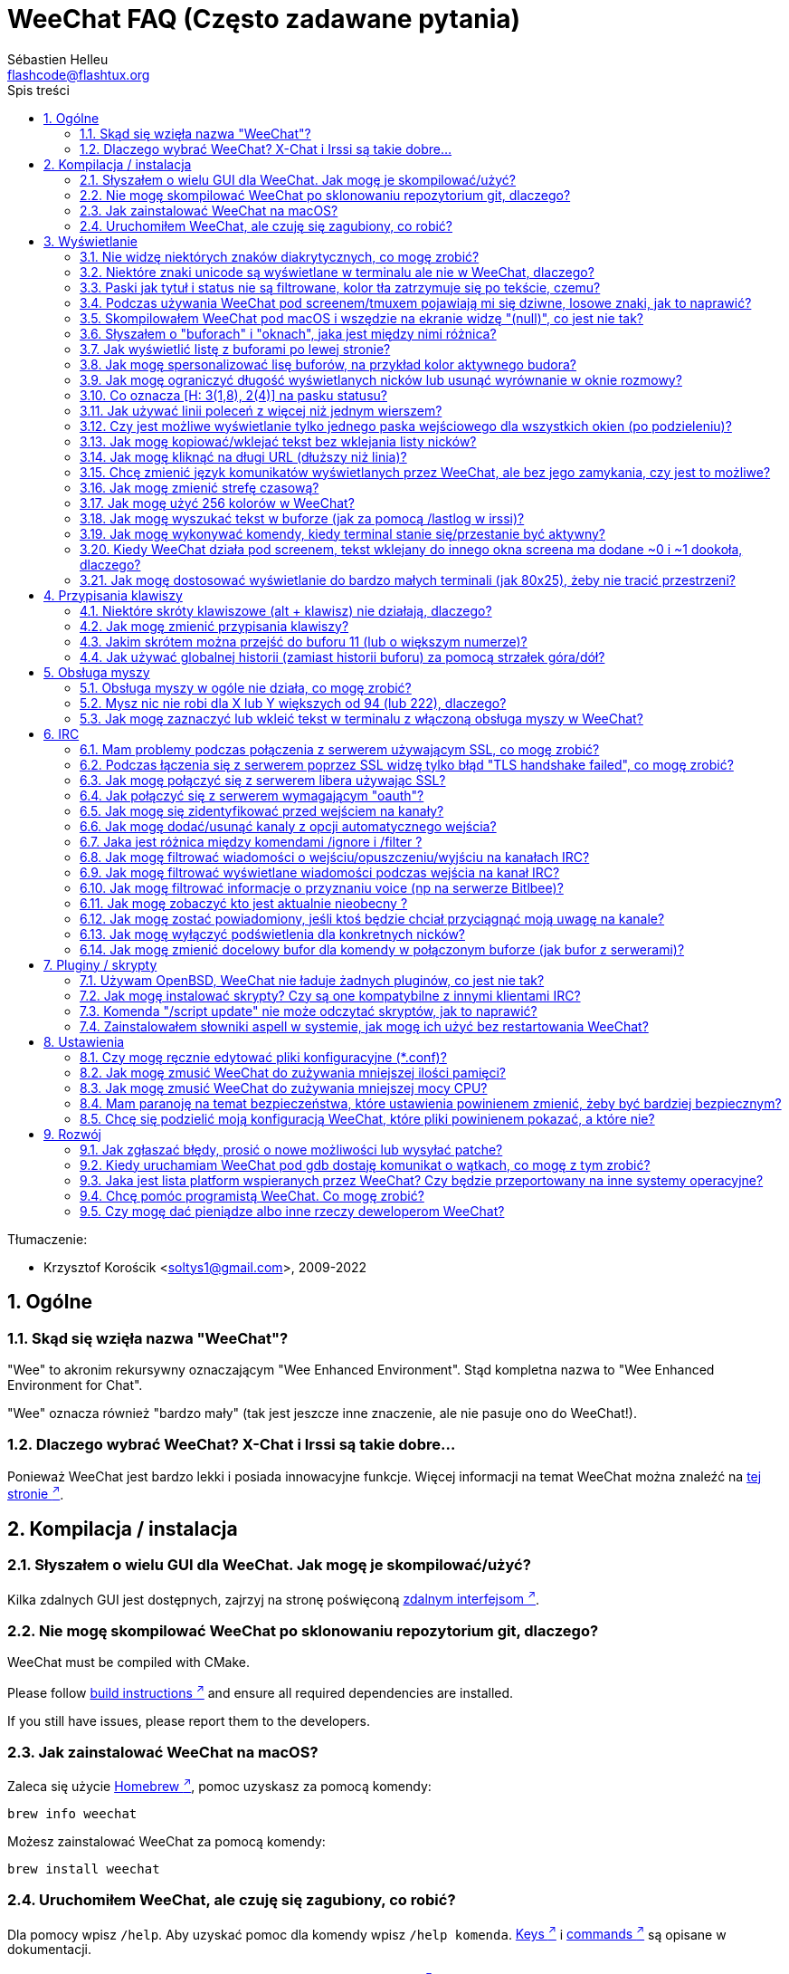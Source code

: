 = WeeChat FAQ (Często zadawane pytania)
:author: Sébastien Helleu
:email: flashcode@flashtux.org
:lang: pl
:toc: left
:toc-title: Spis treści
:toclevels: 2
:sectnums:
:sectnumlevels: 2
:docinfo1:


Tłumaczenie:

* Krzysztof Korościk <soltys1@gmail.com>, 2009-2022

toc::[]


[[general]]
== Ogólne

[[weechat_name]]
=== Skąd się wzięła nazwa "WeeChat"?

"Wee" to akronim rekursywny oznaczającym "Wee Enhanced Environment".
Stąd kompletna nazwa to "Wee Enhanced Environment for Chat".

"Wee" oznacza również "bardzo mały" (tak jest jeszcze inne znaczenie, ale nie
pasuje ono do WeeChat!).

[[why_choose_weechat]]
=== Dlaczego wybrać WeeChat? X-Chat i Irssi są takie dobre...

Ponieważ WeeChat jest bardzo lekki i posiada innowacyjne funkcje.
Więcej informacji na temat WeeChat można znaleźć na
https://weechat.org/about/features/[tej stronie ^↗^,window=_blank].

[[compilation_install]]
== Kompilacja / instalacja

[[gui]]
=== Słyszałem o wielu GUI dla WeeChat. Jak mogę je skompilować/użyć?

Kilka zdalnych GUI jest dostępnych, zajrzyj na stronę poświęconą
https://weechat.org/about/interfaces/[zdalnym interfejsom ^↗^,window=_blank].

[[compile_git]]
=== Nie mogę skompilować WeeChat po sklonowaniu repozytorium git, dlaczego?

// TRANSLATION MISSING
WeeChat must be compiled with CMake.

// TRANSLATION MISSING
Please follow link:weechat_user.en.html#source_package[build instructions ^↗^,window=_blank]
and ensure all required dependencies are installed.

// TRANSLATION MISSING
If you still have issues, please report them to the developers.

[[compile_macos]]
=== Jak zainstalować WeeChat na macOS?

Zaleca się użycie https://brew.sh/[Homebrew ^↗^,window=_blank], pomoc uzyskasz za pomocą komendy:

----
brew info weechat
----

Możesz zainstalować WeeChat za pomocą komendy:

----
brew install weechat
----

[[lost]]
=== Uruchomiłem WeeChat, ale czuję się zagubiony, co robić?

Dla pomocy wpisz `/help`. Aby uzyskać pomoc dla komendy wpisz `/help komenda`.
link:weechat_user.pl.html#key_bindings[Keys ^↗^,window=_blank] i
link:weechat_user.pl.html#commands_and_options[commands ^↗^,window=_blank] są opisane w dokumentacji.

Nowym użytkowniką zaleca się przeczytanie dokumentu
link:weechat_quickstart.pl.html[Szybki start ^↗^,window=_blank].

[[display]]
== Wyświetlanie

[[charset]]
=== Nie widzę niektórych znaków diakrytycznych, co mogę zrobić?

Jest to częsty problem powodowany przez wiele rzeczy, przeczytaj uważnie i sprawdź
*WSZYSTKIE* rozwiązania opisane poniżej:

* sprawdź czy weechat jest zlinkowany z libncursesw (uwaga: wymagane na
  większości dystrybucji ale nie wszystkich): `ldd /ścieżka/do/weechat`
* sprawdź czy wtyczka "charset" jest załadowana za pomocą komendy `/plugin`
  (jeśli nie jest, to najprawdopodobniej potrzebujesz pakietu "weechat-plugins")
* sprawdź wyjście komendy `/charset` (w głównym buforze). Powinieneś zobaczyć
  _ISO-XXXXXX_ lub _UTF-8_ dla kodowania terminala. Jeśli widzisz _ANSI_X3.4-1968_
  lub inne wartości, twoje ustawienie dla locale najprawdopodobniej jest złe. +
  Aby to naprawić, sprawdź zainstalowane w systemie kodowania za pomocą `locale -a`
  i ustaw odpowiednią wartość zmiennej $LANG, na przykład: `+export LANG=en_US.UTF-8+`.
* ustaw globalną wartość dekodowania, na przykład:
  `/set charset.default.decode "ISO-8859-2"`
* jeśli korzystasz z UTF-8:
** sprawdź czy twój terminal jest przystosowany dla UTF-8 (zalecanym terminalem
   dla UTF-8 jest rxvt-unicode)
** jeśli korzystasz ze screena, sprawdź czy jest uruchomiony z trybem UTF-8
   ("`defutf8 on`" w ~/.screenrc lub `screen -U` uruchamiając screena)
* sprawdź czy opcja
  link:weechat_user.pl.html#option_weechat.look.eat_newline_glitch[_weechat.look.eat_newline_glitch_ ^↗^,window=_blank]
  jest wyłączona (ta opcja może powodować błędy wyświetlania)

[NOTE]
UTF-8 jest zalecany dla WeeChat. Jeśli korzystasz z lokalizacji ISO lub innych,
sprawdź czy *wszystkie* twoje ustawienia (terminal, screen, ..) są ISO,
a *nie* UTF-8.

[[unicode_chars]]
=== Niektóre znaki unicode są wyświetlane w terminalu ale nie w WeeChat, dlaczego?

Może to być spowodowane przez błąd libc w funkcji _wcwidth_, który powinien zostać
naprawiony w glibc 2.22 (może jeszcze nie być dostępny w twojej dystrybucji).

Istnieje sposób na obejście błędu funkcji _wcwidth_:
https://blog.nytsoi.net/2015/05/04/emoji-support-for-weechat[https://blog.nytsoi.net/2015/05/04/emoji-support-for-weechat ^↗^,window=_blank].

Więcej informacji można znaleźć w tym https://github.com/weechat/weechat/issues/79[zgłoszonym błędzie ^↗^,window=_blank].

[[bars_background]]
=== Paski jak tytuł i status nie są filtrowane, kolor tła zatrzymuje się po tekście, czemu?

Może to być spowodowane złą wartością zmiennej środowiskowej TERM (spójrz na
wynik `echo $TERM` w terminalu).

W zależności, gdzie uruchamiasz WeeChat, powinieneś uzyskać:

* jeżeli WeeChat działa lokalnie lub na zdalnej maszynie bez programów jak screen czy tmux,
  zależy od używanego terminala: _xterm_, _xterm-256color_, _rxvt-unicode_,
  _rxvt-256color_, ...
* jeśli WeeChat działa pod screenem, zmienna $TERM powinna zawierać _screen_ lub _screen-256color_,
* jeśli WeeChat działa pod tmuxem, zmienna $TERM powinna zawierać _tmux_, _tmux-256color_,
  _screen_ lub _screen-256color_.

W razie potrzeby, popraw zmienna TERM: `export TERM="xxx"`.

[[screen_weird_chars]]
=== Podczas używania WeeChat pod screenem/tmuxem pojawiają mi się dziwne, losowe znaki, jak to naprawić?

Może to być spowodowane przez złą wartość zmiennej TERM w swojej powłoce (spójrz
na wynik `echo $TERM` w swoim terminalu, *poza screenem/tmuxem*). +
Na przykład, _xterm-color_ może wyświetlać takie dziwne znaki, możesz użyć _xterm_,
który działa dobrze (jak wiele innych wartości). +
W razie potrzeby, popraw zmienna TERM: `export TERM="xxx"`.

Jeśli używasz gnome-terminal, sprawdź czy opcja "Ambigous-width chracters"
w menu Preferencje/Profile/Kompatybilność jest ustawiona na `narrow`.

[[macos_display_broken]]
=== Skompilowałem WeeChat pod macOS i wszędzie na ekranie widzę "(null)", co jest nie tak?

Jeśli samodzielnie skompilowałeś ncursesw, spróbuj użyć domyślnej wersji (dostarczanej
z systemem).

Ponadto, pod macOS, zaleca się instalowanie WeeChat za pomocą managera pakietów
Homebrew.

[[buffer_vs_window]]
=== Słyszałem o "buforach" i "oknach", jaka jest między nimi różnica?

_bufor_ jest określany przez numer, nazwę, wyświetlane linie (i trochę innych
danych).

_okno_ jest to obszar ekranu wyświetlający bufor. Możliwe jest podzielenie
ekranu na wiele okien.

Każde okno wyświetla jeden bufor lub grupę połączonych buforów.
Buform może być ukryty (nie wyświetlany w żadnym oknie) lub wyświetlany w jednym lub
kilku oknach.

[[buffers_list]]
=== Jak wyświetlić listę z buforami po lewej stronie?

Wtyczka link:weechat_user.pl.html#buflist[buflist ^↗^,window=_blank]
jest domyślnie włączona i załadowana.

Ograniczenie rozmiaru bufora z listą kanałów:

----
/set weechat.bar.buflist.size_max 15
----

Aby przesunąć pasek na spód:

----
/set weechat.bar.buflist.position bottom
----

Przewijanie paska: jeśli obsługa myszy jest włączona (skrót: kbd:[Alt+m]), możesz
przewijać pasek za pomocą rolki myszy.

Domyślne skróty do przewijania paska _buflist_ to kbd:[F1] (lub kbd:[Ctrl+F1]),
kbd:[F2] (lub kbd:[Ctrl+F2]), kbd:[Alt+F1] oraz kbd:[Alt+F2].

[[customize_buflist]]
=== Jak mogę spersonalizować lisę buforów, na przykład kolor aktywnego budora?

Możesz sprawdzić wszystkie opcję listy buforów za pomocą polecenia:

----
/fset buflist
----

Tło dla aktywnego bufora jest niebieskie, możesz to zmienić na przykład na
`czerwone` w ten sposób:

----
/set buflist.format.buffer_current "${color:,red}${format_buffer}"
----

[NOTE]
Przecinek przed nazwą koloru „red” jest wymagany, ponieważ zostanie on użyty jako
kolor tła, a nie kolor tekstu. +
Możesz także używać numerów kolorów zamiast ich nazwy,
jak `237` dla ciemnego szarego.

Wtyczka buflist posiada wiele opcji, które można personalizować, zapoznaj się
z opisem dla każdej z nich.

Jest też dostępna https://github.com/weechat/weechat/wiki/buflist[strona wiki ^↗^,window=_blank]
z przykładami zaawansowanej konfiguracji listy buforów.

[[customize_prefix]]
=== Jak mogę ograniczyć długość wyświetlanych nicków lub usunąć wyrównanie w oknie rozmowy?

W celu ograniczenia długości nicków w oknie rozmowy:

----
/set weechat.look.prefix_align_max 15
----

Żeby usunąć wyrównanie nicków:

----
/set weechat.look.prefix_align none
----

[[status_hotlist]]
=== Co oznacza [H: 3(1,8), 2(4)] na pasku statusu?

Jest to "hotlista", lista buforów z ilością nieprzeczytanych wiadomości,
w kolejnoci: podświetlenia, prywatne wiadomości, wiadomości, inne (jak
wejścia/wyjścia). +
Ilość "nieprzeczytanych wiadomości" to lista nowych wyświetlonych/odebranych
wiadomości od ostatniej wizyty w buforze.

w przykładzie `[H: 3(1,8), 2(4)]`, oznacza:

* 1 wywołanie i 8 nieprzeczytanych wiadomości w buforze #3,
* 4 nieprzeczytane wiadomości w buforze #2.

Kolor bufora/licznika zależy od typu wiadomości, domyślne kolory:

* podświetlenie: `lightmagenta` / `magenta`
* prywatna wiadomość: `lightgreen` / `green`
* wiadomość: `yellow` / `brown`
* inne: `default` / `default` (kolor tekstu w terminalu)

Kolory można zmienić za pomocą opcji __weechat.color.status_data_*__
(bufory) i __weechat.color.status_count_*__ (liczniki). +
Pozostałe opcje hotlist można zmienić za pomocą opcji __weechat.look.hotlist_*__.

Więcej informacji na temat hotlity można znaleźć w
link:weechat_user.pl.html#screen_layout[Poradniku użytkownika / Układ ekranu ^↗^,window=_blank].

[[input_bar_size]]
=== Jak używać linii poleceń z więcej niż jednym wierszem?

Opcja _size_ paska wprowadzania może zostać ustawiona na wartość wyższą niż 1
(dla ustalonej wartości, domyślny rozmiar to 1) lub 0 dla dynamicznego rozmiaru,
następnie opcja _size_max_ ustali maksymalny rozmiar (0 = brak limitu).

Przykład dynamicznego rozmiaru:

----
/set weechat.bar.input.size 0
----

Maksymalny rozmiar równy 2:

----
/set weechat.bar.input.size_max 2
----

[[one_input_root_bar]]
=== Czy jest możliwe wyświetlanie tylko jednego paska wejściowego dla wszystkich okien (po podzieleniu)?

Tak, należy stworzyć pasek typu "root" (z elementem mówiącym, w którym oknie
aktualnie jesteśmy), następnie usunąć obecny pasek wejściowy.

Na przykład:

----
/bar add rootinput root bottom 1 0 [buffer_name]+[input_prompt]+(away),[input_search],[input_paste],input_text
/bar del input
----

Jeśli kiedyś przestanie ci to odpowiadać, po prostu usuń ten pasek, WeeChat
automatycznie stworzy nowy pasek "input" jeśli element "input_text" nie zostanie
użyty w żadnym z pasków:

----
/bar del rootinput
----

[[terminal_copy_paste]]
=== Jak mogę kopiować/wklejać tekst bez wklejania listy nicków?

Możesz użyć prostego tybu wyświetlania (domyślnie: kbd:[Alt+l] (`L`)), który pokazuje
samą zawartość obecnie wybranego okna, bez żadnego formatowania.

Możesz użyć terminala z prostokątnym zaznaczaniem (jak rxvt-unicode,
konsole, gnome-terminal, ...). Klawisze to zazwyczaj kbd:[Ctrl] + kbd:[Alt] + zaznaczenie myszką.

Innym rozwiązaniem jest przesunięcie listy nicków na górę lub dół, na przykład:

----
/set weechat.bar.nicklist.position top
----

[[urls]]
=== Jak mogę kliknąć na długi URL (dłuższy niż linia)?

Możesz użyć prostego trybu wyświetlania (domyślnie: kbd:[Alt+l] (`L`)).

Żeby operowanie na URLach było latwiejsze możesz:

* przenieść listę nicków na górę:

----
/set weechat.bar.nicklist.position top
----

* wyłączyć wyrównanie dla wieloliniowych słów:

----
/set weechat.look.align_multiline_words off
----

* albo dla wszystkich zawiniętych lini:

----
/set weechat.look.align_end_of_lines time
----

Możesz włączyć opcję "eat_newline_glitch", dzięki czemu znak nowej lini
nie będzie dodawany na końcu każdej wyświetlanej lini (nie będzie
przerywać zaznaczania URLi):

----
/set weechat.look.eat_newline_glitch on
----

[IMPORTANT]
Ta opcja może spowodować pojawienie się błędów. Jeśli doświadczysz takich problemów
wyłącz tą opcję.

Innym rozwiązaniem jest użycie skryptu:

----
/script search url
----

[[change_locale_without_quit]]
=== Chcę zmienić język komunikatów wyświetlanych przez WeeChat, ale bez jego zamykania, czy jest to możliwe?

Oczywiście jest to możliwe:

----
/set env LANG pl_PL.UTF-8
/upgrade
----

[[timezone]]
=== Jak mogę zmienić strefę czasową?

Nie ma opcji na zmianę strefy czasowej w WeeChat, zmienna środowiskowa `TZ` musi
być ustawiona na odpowiednią wartość.

W pliku inicjalizującym powłokę lub w linii poleceń, przed uruchomieniem WeeChat wpisz:

----
export TZ=Europe/Warsaw
----

W WeeChat, nowa wartość zostanie natychmiast użyta:

----
/set env TZ Europe/Warsaw
----

[[use_256_colors]]
=== Jak mogę użyć 256 kolorów w WeeChat?

Najpierw należy sprawdzić czy wartość zmiennej środowiskowej _TERM_ jest poprawna,\
zalecane wartości to:

* w screenie: _screen-256color_
* pod tmuxem: _screen-256color_ lub _tmux-256color_
* poza screenem/tmuxem: _xterm-256color_, _rxvt-256color_, _putty-256color_, ...

[NOTE]
Może okazać się konieczne zainstalowanie pakietu "ncurses-term" w celu użycia
tych wartości w zmiennej _TERM_.

Jeśli używasz screena, możesz dodać to do swojego _~/.screenrc_:

----
term screen-256color
----

Jeśli twoja zmienna _TERM_ posiada złą wartość i WeeChat jest już uruchomiony,
możesz zmienić ją za pomocą tych dwóch komend:

----
/set env TERM screen-256color
/upgrade
----

Możesz użyć dowolnego numeru koloru w opcjach (opcjonalnie możesz dodać aliasy
dla kolorów za pomocą polecenia `/color`).

Więcej informacji o zarządzaniu kolorami można znaleźć w
link:weechat_user.pl.html#colors[Poradniku użytkownika / Kolory ^↗^,window=_blank].

[[search_text]]
=== Jak mogę wyszukać tekst w buforze (jak za pomocą /lastlog w irssi)?

Domyślny skrót klawiszowy to kbd:[Ctrl+r] (komenda: `+/input search_text_here+`).

Poruszanie się między podświetleniami: kbd:[Alt+p] / kbd:[Alt+n].

Więcej informacji o skrótach klawiszowych można znaleźć w
link:weechat_user.pl.html#key_bindings[Poradniku użytkownika / Domyślne skróty klawiszowe ^↗^,window=_blank].

[[terminal_focus]]
=== Jak mogę wykonywać komendy, kiedy terminal stanie się/przestanie być aktywny?

Musisz włączyć obsługę tego zdarzenia za pomocą specjalnego kodu wysyłanego do terminala.

*Ważne*:

* Musisz użyć współczesnego terminala zgodnego z xterm.
* Dodatkowo, istotne jest, any zmenna TERM była utawiona na wartość _xterm_ lub _xterm-256color_.
* Jeśli używaz tmuxa, musisz dodatkowo włączyć obsługę zdarzeń aktywności poprzez dodanie
  `set -g focus-events on` do pliku _.tmux.conf_.
* *Nie* działa to pod screenem.

Żeby wysłać kod podczas uruchamiania WeeChat:

----
/set weechat.startup.command_after_plugins "/print -stdout \033[?1004h\n"
----

Następnie przypisz dwie kombinacje klawiszy dla stanu aktywności (zamień komendy
`/print` własnymi komendami:

----
/key bind meta2-I /print -core focus
/key bind meta2-O /print -core unfocus
----

Na przykład w celu oznaczenia boforów jako nie przeczytane w momencie jak terminal straci focus:

----
/key bind meta2-O /allbuf /buffer set unread
----

[[screen_paste]]
=== Kiedy WeeChat działa pod screenem, tekst wklejany do innego okna screena ma dodane ~0 i ~1 dookoła, dlaczego?

Jest to spowodowane przez opcję wklejania nawiasów, która jest domyślnie włączona i nie jest
właściwie obsługiwana przez inne okna screena.

Możesz po prostu wyłączyć tą opcję:

----
/set weechat.look.paste_bracketed off
----

[[small_terminal]]
=== Jak mogę dostosować wyświetlanie do bardzo małych terminali (jak 80x25), żeby nie tracić przestrzeni?

Możesz wyłączyć boczne paski (listy buforów i nicków), zmienić format czasu, żeby
wyświetlane były tylko godziny i minuty, wyłączyć wyrównywanie wiadomości oraz
ustawić prefiks i sufiks nicku:

----
/set buflist.look.enabled off
/bar hide nicklist
/set weechat.look.buffer_time_format "%H:%M"
/set weechat.look.prefix_align none
/set weechat.look.align_end_of_lines prefix
/set weechat.look.nick_suffix ">"
/set weechat.look.nick_prefix "<"
----

Terminal 80x25, z domyślną konfiguracją:

....
┌────────────────────────────────────────────────────────────────────────────────┐
│1.local     │Welcome on WeeChat channel!                                        │
│  weechat   │16:27:16        --> | FlashCode (~flashcode@localhost)  │@FlashCode│
│2.  #weechat│                    | has joined #weechat               │ bob      │
│            │16:27:16         -- | Mode #weechat [+nt] by hades.arpa │          │
│            │16:27:16         -- | Channel #weechat: 1 nick (1 op, 0 │          │
│            │                    | voices, 0 normals)                │          │
│            │16:27:18         -- | Channel created on Sun, 22 Mar    │          │
│            │                    | 2020 16:27:16                     │          │
│            │17:02:28        --> | bob (~bob_user@localhost) has     │          │
│            │                    | joined #weechat                   │          │
│            │17:03:12 @FlashCode | hi bob, you're the first user     │          │
│            │                    | here, welcome on the WeeChat      │          │
│            │                    | support channel!                  │          │
│            │17:03:33        bob | hi FlashCode                      │          │
│            │                                                        │          │
│            │                                                        │          │
│            │                                                        │          │
│            │                                                        │          │
│            │                                                        │          │
│            │                                                        │          │
│            │                                                        │          │
│            │                                                        │          │
│            │                                                        │          │
│            │[17:04] [2] [irc/local] 2:#weechat(+nt){2}                         │
│            │[@FlashCode(i)] █                                                  │
└────────────────────────────────────────────────────────────────────────────────┘
....

Terminal 80x25, po zmianach:

....
┌────────────────────────────────────────────────────────────────────────────────┐
│Welcome on WeeChat channel!                                                     │
│16:27 --> FlashCode (~flashcode@localhost) has joined #weechat                  │
│16:27 -- Mode #weechat [+nt] by hades.arpa                                      │
│16:27 -- Channel #weechat: 1 nick (1 op, 0 voices, 0 normals)                   │
│16:27 -- Channel created on Sun, 22 Mar 2020 16:27:16                           │
│17:02 --> bob (~bob_user@localhost) has joined #weechat                         │
│17:03 <@FlashCode> hi bob, you're the first user here, welcome on the WeeChat   │
│      support channel!                                                          │
│17:03 <bob> hi FlashCode                                                        │
│                                                                                │
│                                                                                │
│                                                                                │
│                                                                                │
│                                                                                │
│                                                                                │
│                                                                                │
│                                                                                │
│                                                                                │
│                                                                                │
│                                                                                │
│                                                                                │
│                                                                                │
│                                                                                │
│[17:04] [2] [irc/local] 2:#weechat(+nt){2}                                      │
│[@FlashCode(i)] █                                                               │
└────────────────────────────────────────────────────────────────────────────────┘
....

[[key_bindings]]
== Przypisania klawiszy

[[meta_keys]]
=== Niektóre skróty klawiszowe (alt + klawisz) nie działają, dlaczego?

Jeśli używasz terminali jak xterm lub uxterm, niektóre skróty domyślnie
nie będą działać. Możesz dodać następujące linie do pliku _~/.Xresources_:

* dla xterm:
----
XTerm*metaSendsEscape: true
----
* dla uxterm:
----
UXTerm*metaSendsEscape: true
----

Następnie przeładować zasoby (`xrdb -override ~/.Xresources`) lub zrestartować X.

Jeśli używasz aplikacji Terminal na macOS włącz opcję
"Use option as meta key" w menu Settings/Keyboard. Następnie możesz używać klawisza
kbd:[Option] jako klawisza meta.

[[customize_key_bindings]]
=== Jak mogę zmienić przypisania klawiszy?

Przypisania klawiszy można dostosować za pomocą komendy `/key`.

Domyślnie kbd:[Alt+k] pozwala pobrać kod klawiszy i umieścić go w wierszu
poleceń.

[[jump_to_buffer_11_or_higher]]
=== Jakim skrótem można przejść do buforu 11 (lub o większym numerze)?

Skrót to kbd:[Alt+j] i dwie cyfry, na przykład kbd:[Alt+j], kbd:[1], kbd:[1]
przejdzie do buforu 11.

Można również samemu stworzyć skrót, na przykład:

----
/key bind meta-q /buffer *11
----

Listę domyślnych skrótów klawiszowych można znależć w
link:weechat_user.pl.html#key_bindings[Poradniku uzytkownika / Domyślne skróty klawiszowe ^↗^,window=_blank].

Aby przesjść do bufora o numerze  ≥ 100, możesz zdefiniować trigger i następnie użyć
komendy w stylu `/123` żeby przejść do bufora #123:

----
/trigger add numberjump modifier "2000|input_text_for_buffer" "${tg_string} =~ ^/[0-9]+$" "=\/([0-9]+)=/buffer *${re:1}=" "" "" "none"
----

[[global_history]]
=== Jak używać globalnej historii (zamiast historii buforu) za pomocą strzałek góra/dół?

Możesz przypisać strzałki w górę i dół do globalnej historii (domyślnie dla
globalnej historii przypisane są klawisze kbd:[Ctrl+↑] oraz kbd:[Ctrl+↓]).

Przykład:

----
/key bind up /input history_global_previous
/key bind down /input history_global_next
----

// TRANSLATION MISSING
With WeeChat ≤ 3.8, you must use the raw key code (press kbd:[Alt+k] then key
to display its code):

----
/key bind meta2-A /input history_global_previous
/key bind meta2-B /input history_global_next
----

[[mouse]]
== Obsługa myszy

[[mouse_not_working]]
=== Obsługa myszy w ogóle nie działa, co mogę zrobić?

Na samym początku należy włączyć obsługę myszy:

----
/mouse enable
----

Jeśli to nie pomogło należy sprawdzić wartość zmiennej TERM w swojej powłoce
(wynik komendy `echo $TERM` w swoim terminalu).
W zależności od używanego terminfo, mysz może nie być wspierana.

Możesz sprawdzić wsparcie myszy w terminalu:

----
$ printf '\033[?1002h'
----

Następnie kliknij pierwszy znak w terminalu (górny lewy róg). Powinieneś zobaczyć " !!#!!".

Aby wyłączyć wsparcie dla myszy w terminalu:

----
$ printf '\033[?1002l'
----

[[mouse_coords]]
=== Mysz nic nie robi dla X lub Y większych od 94 (lub 222), dlaczego?

Niektóre terminale wysyłają tylko znaki ISO dla położenia myszy, dlatego nie
działa to dla X/Y większych dla 94 (lub 222).

Powinieneś użyć terminala wspierającego położenia UTF-8 dla myszy, jak
rxvt-unicode.

[[mouse_select_paste]]
=== Jak mogę zaznaczyć lub wkleić tekst w terminalu z włączoną obsługa myszy w WeeChat?

Kiedy obsługa myszy jest włączona w WeeChat, można użyć modyfikatora kbd:[Shift]
do zaznaczania lub kliknać w terminalu, tak jak w przypadku wyłączonej obsługi
myszy (w niektórych terminalach jak iTerm należy użyć kbd:[Alt] zamiast
kbd:[Shift]).

[[irc]]
== IRC

[[irc_ssl_connection]]
=== Mam problemy podczas połączenia z serwerem używającym SSL, co mogę zrobić?

Jeśli używasz Mac macOS, musisz zainstalować `openssl` z Homebrew.
Plik CA zostanie wygenerowany korzystając z systemowego keychaina.

Jeśli widzisz błędy gnutls, możesz użyć innej wielkości klucza
Diffie-Hellman (domyślnie 2048):

----
/set irc.server.example.ssl_dhkey_size 1024
----

Jeśli widzisz błędy związanie z certyfikatami, możesz wyłączyć opcję "ssl_verify"
(należy jednak uważać, ponieważ połączenie będzie mniej bezpieczne):

----
/set irc.server.example.ssl_verify off
----

Jeśli serwer ma niewłaściwy certyfikat i wiesz jaki on powinien być,
możesz podać sumę kontrolną (SHA-512, SHA-256 lub SHA-1):

----
/set irc.server.example.ssl_fingerprint 0c06e399d3c3597511dc8550848bfd2a502f0ce19883b728b73f6b7e8604243b
----

[[irc_ssl_handshake_error]]
=== Podczas łączenia się z serwerem poprzez SSL widzę tylko błąd "TLS handshake failed", co mogę zrobić?

Możesz spróbować innego ciągu priorytetu, zamień "xxx" nazwą serwera:

----
/set irc.server.xxx.ssl_priorities "NORMAL:-VERS-TLS-ALL:+VERS-TLS1.0:+VERS-SSL3.0:%COMPAT"
----

[[irc_ssl_libera]]
=== Jak mogę połączyć się z serwerem libera używając SSL?

Sprawdź czy masz zainstalowane cartyfikaty w systemie, zazwyczaj zapewnia je paczka
o nazwie "ca-certificates".

Ustaw port serwera, SSL, następnie się połącz:

----
/set irc.server.libera.addresses "irc.libera.chat/6697"
/set irc.server.libera.ssl on
/connect libera
----

[[irc_oauth]]
=== Jak połączyć się z serwerem wymagającym "oauth"?

Niektóre serwery jak _twitch_ wymagają oauth do połączenia.

Oauth to po prostu hasło w postaci "oauth:hasło".

Możesz dodać taki serwer i połączyć się z nim za pomocą komend (zamień
nazwę i adres na poprawne wartości):

----
/server add nazwa irc.server.org -password=oauth:hasło
/connect nazwa
----

[[irc_sasl]]
=== Jak mogę się zidentyfikować przed wejściem na kanały?

Jeśli serwer wspiera SASL, możesz użyć tego zamiast wysyłać komendę do nickserva,
na przykład:

----
/set irc.server.libera.sasl_username "nick"
/set irc.server.libera.sasl_password "xxxxxxx"
----

Jeśli serwer nie wspiera SASL, możesz dodać odstęp pomiędzy komendą a wejściem
na kanały):

----
/set irc.server.libera.command_delay 5
----

[[edit_autojoin]]
=== Jak mogę dodać/usunąć kanaly z opcji automatycznego wejścia?

Z WeeChat ≥ 3.5, możesz automatycznie śledzić kanały, na które wchodzisz
i które opuszczasz w opcji serwera "autojoin".

Dla wszystkich serwerów:

----
/set irc.server_default.autojoin_dynamic on
----

Dla pojedynczego serwera:

----
/set irc.server.libera.autojoin_dynamic on
----

Możesz także dodać obecny kanał do opcji "autojoin" dla serwera za pomocą
polecenia `/autojoin`:

----
/autojoin add
----

Lub inny kanał:

----
/autojoin add #test
----

Dostępne są również skrypty:

----
/script search autojoin
----

[[ignore_vs_filter]]
=== Jaka jest różnica między komendami /ignore i /filter ?

Komenda `/ignore` jest komendą IRC, zatem odnosi się tylko do buforów IRC
(serwery i kanały).
Pozwala ignorować niektóre nicki lub hosty użytkowników serwera lub kanału
(komendy nie stosuje się do treści wiadomości).
Pasujące wiadomości są usuwane przez wtyczkę IRC przed wyświetleniem (nigdy
ich nie zobaczysz i nie zostaną przywrócone po zaprzestaniu ignorowania).

Komenda `/filter` jest komendą WeeChat, można jej użyć do dowolnego bufora.
Pozwala filtrować niektóre linie w buforach za pomocą tagów lub wyrażeń
regularnych dla przedrostków i zawartości linii.
Filtrowane linie są tylko ukrywane, nie usuwane, można je zobaczyć wyłączając
filtry (domyślnie kbd:[Alt+=] zmienia stan filtrów).

[[filter_irc_join_part_quit]]
=== Jak mogę filtrować wiadomości o wejściu/opuszczeniu/wyjściu na kanałach IRC?

Za pomocą inteligentnych filtrów (zachowuje wejścia/opuszczenia/wyjścia od osób
piszących niedawno):

----
/set irc.look.smart_filter on
/filter add irc_smart * irc_smart_filter *
----

Za pomocą globalnego filtru (ukrywa *wszystkie* wejścia/opuszczenia/wyjścia):

----
/filter add joinquit * irc_join,irc_part,irc_quit *
----

[NOTE]
+For help: `/help filter`, `+/help irc.look.smart_filter+` and see
+link:weechat_user.pl.html#irc_smart_filter_join_part_quit[Poradniku użytkownika / Inteligentne filtry dla wiadomości ^↗^,window=_blank].

[[filter_irc_join_channel_messages]]
=== Jak mogę filtrować wyświetlane wiadomości podczas wejścia na kanał IRC?

Możesz wybrać, które wiadomości są wyświetlane po wejściu na kanał za pomocą
opcji _irc.look.display_join_message_ (więcej informacji można uzyskać wykonując
`+/help irc.look.display_join_message+`).

W celu ukrycia wiadomości (ale zachowując je w buforze), możesz je filtrować
używając tagu (na przykład _irc_329_ dla daty utworzenia kanału). zobacz
`/help filter` w celu uzyskania pomocy z filtrami.

[[filter_voice_messages]]
=== Jak mogę filtrować informacje o przyznaniu voice (np na serwerze Bitlbee)?

Filtrowanie wiadomości o przyznaniu voice nie jest proste, ponieważ może on
zostać nadany wraz z innymi atrybutami w jednej wiadomości IRC.

Zapewne chcesz to zrobić, ponieważ Bitlbee używa voice do wskazania nieobecnych
użytkowników, oraz jesteś zasypywany takimi wiadomościami. Możesz to zmienić oraz
pozwolić WeeChat używać specjalnego koloru dla nieobecnych nicków.

Dla Bitlbee ≥ 3, należy wykonać na kanale _&bitlbee_:

----
channel set show_users online,away
----

Dla starszych wersji Bitlbee, należy wykonać na kanale _&bitlbee_:

----
set away_devoice false
----

Aby dowiedzieć się jak sprawdzić nieobecność w WeeChat, spójrz na pytanie o
<<color_away_nicks,nieobecnych osobach>>.

Jeśli napewno chcesz filtrować wiadomości o statusie voice, możesz użyć tej komendy,
nie jest ona jednak doskonała (działa tylko jeśli pierwszy z modyfikowanych trybów to voice):

----
/filter add hidevoices * irc_mode (\+|\-)v
----

[[color_away_nicks]]
=== Jak mogę zobaczyć kto jest aktualnie nieobecny ?

Należy ustawić opcję _irc.server_default.away_check_ na wartość większą od zera
(minuty pomiędzy sprawdzaniem czy nick jest nieobecny).

Możesz ustawić opcję _irc.server_default.away_check_max_nicks_ w celu ustalenia
sprawdzania nieobecności dla małych kanałów.

Na przykład, aby sprawdzać nieobecność nicków co 5, dla kanałów z maksymalnie 25
osobami:

----
/set irc.server_default.away_check 5
/set irc.server_default.away_check_max_nicks 25
----

[[highlight_notification]]
=== Jak mogę zostać powiadomiony, jeśli ktoś będzie chciał przyciągnąć moją uwagę na kanale?

Istnieje domyślny trigger "beep" wysyłający sygnał _BEL_ do terminala przy
wyołaniu na kanale lub prywatnej wiadomości. Możesz skonfigurować swój terminal
(lub multiplekser jak screen/tmux), aby wykonał polecenie lub odtworzył dźwięk
po otrzymaniu sygnału _BEL_.

Lub możesz dodać komendę w triggerze "beep":

----
/set trigger.trigger.beep.command "/print -beep;/exec -bg /ścieżka/do/komendy argumenty"
----

W starszych wersjach WeeChat, możesz użyć skryptu jak _beep.pl_ lub _launcher.pl_.

Dla _launcher.pl_, należ przeprowadzić konfigurację:

----
/set plugins.var.perl.launcher.signal.weechat_highlight "/ścieżka/do/komendy argumenty"
----

Inne podobne skrypty:

----
/script search notify
----

[[disable_highlights_for_specific_nicks]]
=== Jak mogę wyłączyć podświetlenia dla konkretnych nicków?

Możesz użyć właściwości bufora
link:weechat_user.pl.html#max_hotlist_level_nicks[hotlist_max_level_nicks_add ^↗^,window=_blank],
do ustawienia maksymalnego poziomu hotlisty dla niektórych nicków, dla buforów
lub grup buforów (jak serwery IRC).

W celu wyłączenia tylko podświetleń wystarczy ustawić ja na 2:

----
/buffer set hotlist_max_level_nicks_add joe:2,mike:2
----

To utawienie nie jest zapisywane jednak w konfiguracji.
W celu automatycznego ustawiania tej właściwości należy użyć skryptu _buffer_autoset.py_:

----
/script install buffer_autoset.py
----

Na przykład w celu wyłączenia powiadomień od "mike" na #weechat w sieci libera:
on the IRC server libera:

----
/buffer_autoset add irc.libera.#weechat hotlist_max_level_nicks_add mike:2
----

Dla całego serwera libera:

----
/buffer_autoset add irc.libera hotlist_max_level_nicks_add mike:2
----

Więcej przykładów można znaleźć wykonując komende `+/help buffer_autoset+`.

[[irc_target_buffer]]
=== Jak mogę zmienić docelowy bufor dla komendy w połączonym buforze (jak bufor z serwerami)?

Domyślna kombinacja to kbd:[Ctrl+x] (komenda: `+/buffer switch+`).

[[plugins_scripts]]
== Pluginy / skrypty

[[openbsd_plugins]]
=== Używam OpenBSD, WeeChat nie ładuje żadnych pluginów, co jest nie tak?

Pod  OpenBSD, nazwy wtyczek kończą się ".so.0.0" (".so" dla Linuksa).

Musisz ustawić:

----
/set weechat.plugin.extension ".so.0.0"
/plugin autoload
----

[[install_scripts]]
=== Jak mogę instalować skrypty? Czy są one kompatybilne z innymi klientami IRC?

Możesz użyć komendy `/script` do instalacji i zarządzania skryptami
(zobacz `/help script`).

Skrypty nie są kompatybilne z innymi klientami IRC.

[[scripts_update]]
=== Komenda "/script update" nie może odczytać skryptów, jak to naprawić?

Najpierw zapoznaj się z zagadnieniami dotyczącymi połączeń SSL znajdującymi się
w tym dokumencie.

Jeśli to nie pomoże spróbuj ręcznie usunąć plik z listą skryptów (z poziomu powłoki):

----
$ rm ~/.cache/weechat/script/plugins.xml.gz
----

[NOTE]
Jeśli nie używasz katalogów XDG, lista skryptów znajduję się w: _~/.weechat/script/plugins.xml.gz_.

Następnie ponownie zaktualizuj listę sktyptów w WeeChat:

----
/script update
----

Jeśli w dalszym ciągu widzisz błąd musisz wyłączyć automatyczną aktualizację tego pliku
w WeeChat i ściągnąć go ręcznie w celu zaktualizowania listy dostępnych skryptów.
have to update manually the file yourself to get updates):

* w WeeChat:

----
/set script.scripts.cache_expire -1
----

* w powłoce, z zainstalowanym programem curl:

----
$ cd ~/.cache/weechat/script
$ curl -O https://weechat.org/files/plugins.xml.gz
----

Jeśli używasz macOS i pobrany plik ma wielkość 0 bajtów, spróbuj ustawić poniższą
zmianną w inicjalizującym powłokę w terminalu lub z linii poleceń przed
uruchomieniem WeeChat:

----
export OBJC_DISABLE_INITIALIZE_FORK_SAFETY=YES
----

[[spell_dictionaries]]
=== Zainstalowałem słowniki aspell w systemie, jak mogę ich użyć bez restartowania WeeChat?

Musisz przeładować wtyczkę spell:

----
/plugin reload spell
----

[[settings]]
== Ustawienia

[[editing_config_files]]
=== Czy mogę ręcznie edytować pliki konfiguracyjne (*.conf)?

Możesz, ale *NIE* jest to zalecane.

Zaleca się użycie komendy `/set`:

* Możesz dopałnić nazwę i wartość opcji za pomocą klawisza kbd:[Tab]
  (lub kbd:[Shift+Tab] dla częściowego dopełnieina, przydatne dla nazw).
* wartość jest sprawdzana, w razie błędu wyświetlana jest wiadomość
* wartości zmieniane są od razu, nie trzeba retartować WeeChat ani nic takiego

Jeśli nadal chcesz ręcznie edytować pliki, powinieneś zachować ostrożność:

* jeśli wprowadzisz nieprawidłową wartość dla opcji, WeeChat wyświetli błąd
  przy ładowaniu i odrzuci błędną wartość (zostanie użyta wartość domyślna)
* jeśli WeeChat jet uruchomiony, należy wykonać komendę `/reload`, jeżeli
  jakieś ustawienia zostały zmienione ale nie zapisane za pomocą `/save`,
  zostaną utracone

[[memory_usage]]
=== Jak mogę zmusić WeeChat do zużywania mniejszej ilości pamięci?

W celu zmniejszenia używanej pamięci możesz zastosować się do poniższych rad:

* używać najnowsze stabilnej wersji (powinna mieć mniej wycieków pamięci
  niż starsze wersje)
* nie ładuj nieużywanych pluginów, np: buflist, fifo, logger, perl, python,
  ruby, lua, tcl, guile, javascript, php, spell, xfer (używana do DCC).
  Zobacz `/help weechat.plugin.autoload`.
* ładować tylko naprawdę używane skrypty
* nie ładuj systemowych certyfikatów jeśli SSL *nie* jest używane: wyłącz tą opcję:
  _weechat.network.gnutls_ca_system_.
* zmniejsz wartość dla opcji _weechat.history.max_buffer_lines_number_ lub ustaw
  wartość opcji _weechat.history.max_buffer_lines_minutes_
* zmniejszyć wartość opcji _weechat.history.max_commands_

[[cpu_usage]]
=== Jak mogę zmusić WeeChat do zużywania mniejszej mocy CPU?

Możesz skorzystać z tych samych porad jak dla  <<memory_usage,memory>>, oraz tych:

* schowaj pasek "nicklist": `/bar hide nicklist`
* usuń wyświetlanie sekund w czasie na pasku statusu:
  `+/set weechat.look.item_time_format "%H:%M"+` (domyślna wartość)
* wyłącz automatyczne sprawdzanie poprawności wpisywanych słów w linii poleceń (o ile je włączyłeś):
  `+/set spell.check.real_time off+`
* ustaw zmienną _TZ_ (na przykład: `export TZ="Europe/Warsaw"`), w celu zmniejszenia
  częstotliwości czytania pliku _/etc/localtime_

[[security]]
=== Mam paranoję na temat bezpieczeństwa, które ustawienia powinienem zmienić, żeby być bardziej bezpiecznym?

Wyłącz wiadomości o wyjściu z kanału i rozłączenia z serwerem:

----
/set irc.server_default.msg_part ""
/set irc.server_default.msg_quit ""
----

Wyłącz odpowiedzi na wszystkie zapytania CTCP:

----
/set irc.ctcp.clientinfo ""
/set irc.ctcp.finger ""
/set irc.ctcp.source ""
/set irc.ctcp.time ""
/set irc.ctcp.userinfo ""
/set irc.ctcp.version ""
/set irc.ctcp.ping ""
----

Wyładuj i wyłącz automatyczne ładowanie wtyczki "xfer" (używanej przez IRC DCC):
----
/plugin unload xfer
/set weechat.plugin.autoload "*,!xfer"
----

Zdefiniuj hasło i używaj bezpiecznych danych wszędzie gdzie możesz dla danych wrażliwych
jak hasła: zobacz `/help secure` oraz `/help` na opcjach
(czy możesz użyć bezpiecznych danych, jest to zaznaczone w pomocy).
Zobacz również link:weechat_user.pl.html#secured_data[Poradniku użytkownika / Zabezpieczone dane ^↗^,window=_blank].

Na przykład:

----
/secure passphrase xxxxxxxxxx
/secure set libera_username username
/secure set libera_password xxxxxxxx
/set irc.server.libera.sasl_username "${sec.data.libera_username}"
/set irc.server.libera.sasl_password "${sec.data.libera_password}"
----

[[sharing_config_files]]
=== Chcę się podzielić moją konfiguracją WeeChat, które pliki powinienem pokazać, a które nie?


Możesz się dzielić wszystkimi plikami konfiguracyjnymi _*.conf_ oprócz _sec.conf_, który
zawiera hasla zaszyfrowane twoim kluczem.

Niektóre inne pliki mogą zawierać poufne informacje jak hasła (jeśli nie są przetrzymywane
w _sec.conf_ za pomocą komendy `/secure`).

Przejrzyj link:weechat_user.pl.html#files_and_directories[Poradnik użytkownika / Pliki i foldery ^↗^,window=_blank],
gdzie znajdziesz więcej informacji o plikach konfiguracyjnych.

[[development]]
== Rozwój

[[bug_task_patch]]
=== Jak zgłaszać błędy, prosić o nowe możliwości lub wysyłać patche?

Zobacz https://weechat.org/about/support/[tą strone ^↗^,window=_blank].

[[gdb_error_threads]]
=== Kiedy uruchamiam WeeChat pod gdb dostaję komunikat o wątkach, co mogę z tym zrobić?

Podczas uruchamiania WeeChat pod gdb, można spotkać się z takim błędem:

----
$ gdb /scieżka/do/weechat
(gdb) run
[Thread debugging using libthread_db enabled]
Cannot find new threads: generic error
----

Żeby to naprawić, można użyć takiej komendy(należy zmienić ścieżki do libpthread oraz
WeeChat na właściwe dla naszego systemu):

----
$ LD_PRELOAD=/lib/libpthread.so.0 gdb /ścieżka/do/weechat
(gdb) run
----

[[supported_os]]
=== Jaka jest lista platform wspieranych przez WeeChat? Czy będzie przeportowany na inne systemy operacyjne?

WeeChat działa dobrze na większości systemów Linux/BSD, GNU/Hurd, Mac OS i Windowsie
(Cygwin i Windows Subsystem for Linux).

Robimy co w naszej mocy, aby WeeChat działał na tylu platformach ile to tylko
możliwe. Mile widziana jest pomoc w testowaniu dla systemów, których nie mamy.

[[help_developers]]
=== Chcę pomóc programistą WeeChat. Co mogę zrobić?

Jest wiele zadań do zrobienia (testowanie, kod, dokumentacja, ...)

Proszę odezwij się do nas na IRCu albo mailem, zobacz na
https://weechat.org/about/support/[stronę wsparcia ^↗^,window=_blank].

[[donate]]
=== Czy mogę dać pieniądze albo inne rzeczy deweloperom WeeChat?

Możesz dać nam pieniądze na pomoc w rozwoju.
Szczegóły można znaleźć na https://weechat.org/donate/[stronie dotacji ^↗^,window=_blank].

